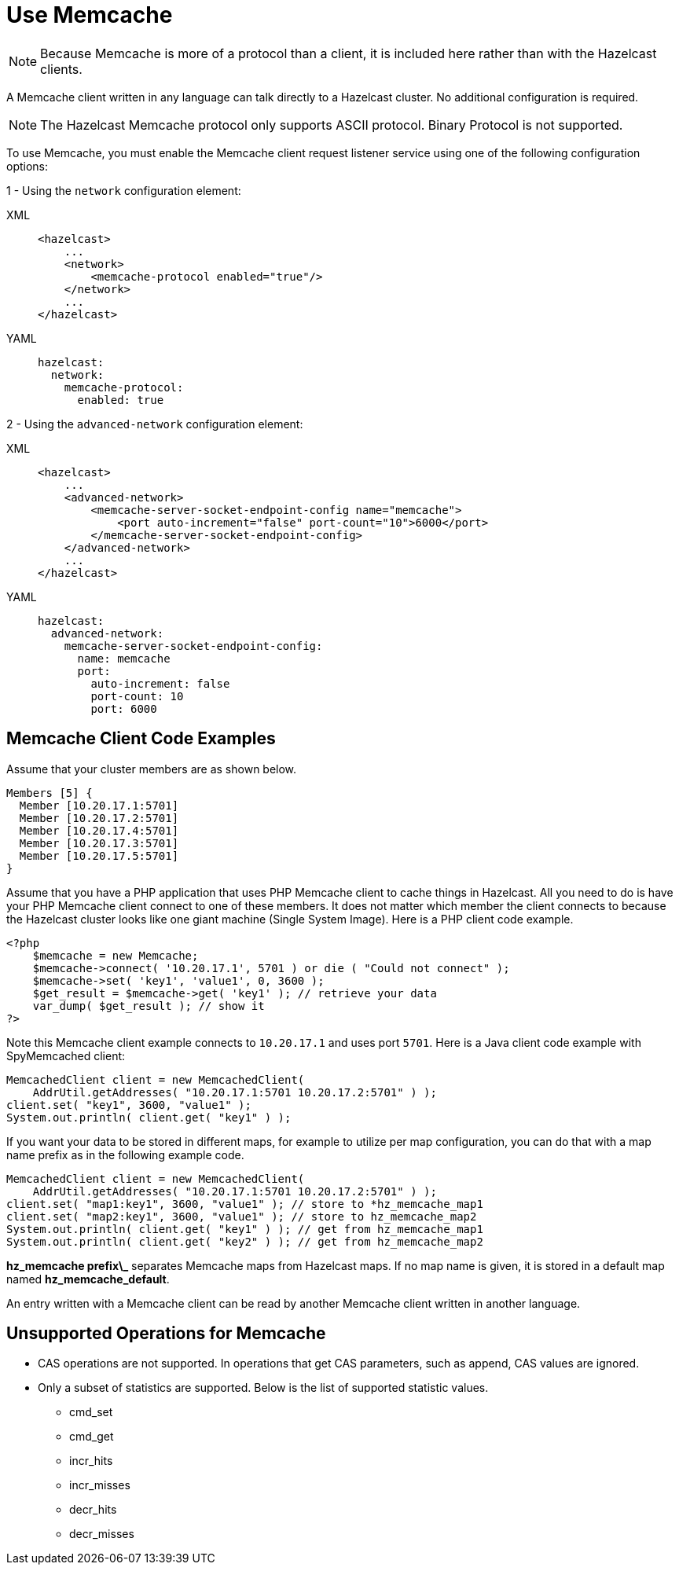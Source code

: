 = Use Memcache

NOTE: Because Memcache is more of a protocol than a client, it is included here rather than with the Hazelcast clients. 

A Memcache client written in any language can talk directly to a Hazelcast cluster.
No additional configuration is required.

NOTE: The Hazelcast Memcache protocol only supports ASCII protocol. Binary Protocol is not supported.

To use Memcache, you must enable the Memcache client request listener service using one of the following configuration options:

1 - Using the `network` configuration element:

[tabs] 
==== 
XML:: 
+ 
-- 
[source,xml]
----
<hazelcast>
    ...
    <network>
        <memcache-protocol enabled="true"/>
    </network>
    ...
</hazelcast>
----
--

YAML::
+
[source,yaml]
----
hazelcast:
  network:
    memcache-protocol:
      enabled: true
----
====

2 - Using the `advanced-network` configuration element:

[tabs] 
==== 
XML:: 
+ 
-- 
[source,xml]
----
<hazelcast>
    ...
    <advanced-network>
        <memcache-server-socket-endpoint-config name="memcache">
            <port auto-increment="false" port-count="10">6000</port>
        </memcache-server-socket-endpoint-config>
    </advanced-network>
    ...
</hazelcast>
----
--

YAML::
+
[source,yaml]
----
hazelcast:
  advanced-network:
    memcache-server-socket-endpoint-config:
      name: memcache
      port:
        auto-increment: false
        port-count: 10
        port: 6000
----
====

== Memcache Client Code Examples

Assume that your cluster members are as shown below.

[source,shell]
----
Members [5] {
  Member [10.20.17.1:5701]
  Member [10.20.17.2:5701]
  Member [10.20.17.4:5701]
  Member [10.20.17.3:5701]
  Member [10.20.17.5:5701]
}
----

Assume that you have a PHP application that uses PHP Memcache client to cache things in Hazelcast.
All you need to do is have your PHP Memcache client connect to one of these members.
It does not matter which member the client connects to because
the Hazelcast cluster looks like one giant machine (Single System Image).
Here is a PHP client code example.

[source,php]
----
<?php
    $memcache = new Memcache;
    $memcache->connect( '10.20.17.1', 5701 ) or die ( "Could not connect" );
    $memcache->set( 'key1', 'value1', 0, 3600 );
    $get_result = $memcache->get( 'key1' ); // retrieve your data
    var_dump( $get_result ); // show it
?>
----

Note this Memcache client example connects to `10.20.17.1` and uses port `5701`.
Here is a Java client code example with SpyMemcached client:

[source,java]
----
MemcachedClient client = new MemcachedClient(
    AddrUtil.getAddresses( "10.20.17.1:5701 10.20.17.2:5701" ) );
client.set( "key1", 3600, "value1" );
System.out.println( client.get( "key1" ) );
----

If you want your data to be stored in different maps, for example
to utilize per map configuration, you can do that with a map name prefix as in the following example code.

[source,java]
----
MemcachedClient client = new MemcachedClient(
    AddrUtil.getAddresses( "10.20.17.1:5701 10.20.17.2:5701" ) );
client.set( "map1:key1", 3600, "value1" ); // store to *hz_memcache_map1
client.set( "map2:key1", 3600, "value1" ); // store to hz_memcache_map2
System.out.println( client.get( "key1" ) ); // get from hz_memcache_map1
System.out.println( client.get( "key2" ) ); // get from hz_memcache_map2
----

*hz\_memcache prefix\_* separates Memcache maps from Hazelcast maps.
If no map name is given, it is stored
in a default map named *hz_memcache_default*.

An entry written with a Memcache client can be read by another Memcache client written in another language.

== Unsupported Operations for Memcache

* CAS operations are not supported. In operations that get CAS parameters, such as append, CAS values are ignored.
* Only a subset of statistics are supported. Below is the list of supported statistic values.
** cmd_set
** cmd_get
** incr_hits
** incr_misses
** decr_hits
** decr_misses